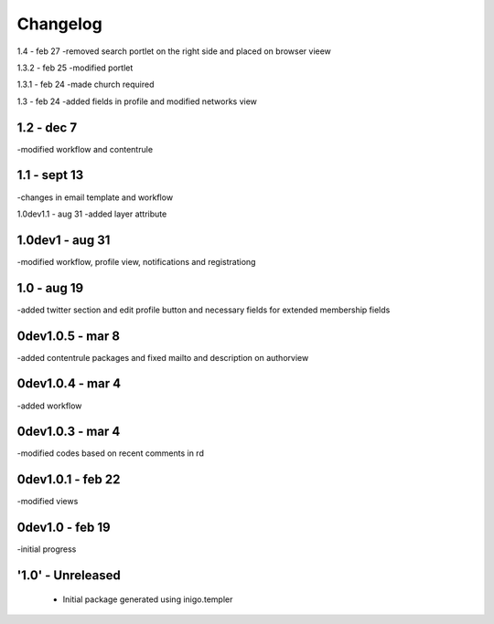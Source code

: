 Changelog
=========
1.4 - feb 27
-removed search portlet on the right side and placed on browser vieew

1.3.2 - feb 25
-modified portlet

1.3.1 - feb 24
-made church required

1.3 - feb 24
-added fields in profile and modified networks view

1.2 - dec 7
--------
-modified workflow and contentrule

1.1 - sept 13
---------
-changes in email template and workflow

1.0dev1.1 - aug 31
-added layer attribute

1.0dev1 - aug 31
---------------
-modified workflow, profile view, notifications and registrationg

1.0 - aug 19
------------
-added twitter section and edit profile button and necessary fields for extended membership fields

0dev1.0.5 - mar 8
---------------------
-added contentrule packages and fixed mailto and description on authorview

0dev1.0.4 - mar 4
---------------------
-added workflow

0dev1.0.3 - mar 4
---------------------
-modified codes based on recent comments in rd

0dev1.0.1 - feb 22
---------------------
-modified views

0dev1.0 - feb 19
---------------------
-initial progress

'1.0' - Unreleased
---------------------

 - Initial package generated using inigo.templer
